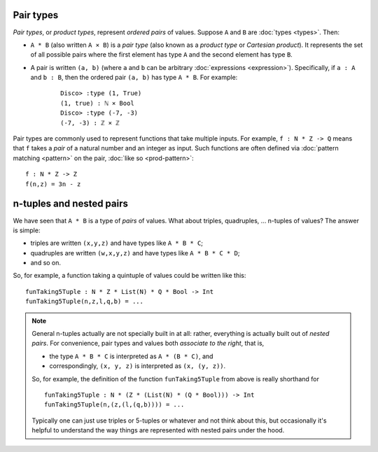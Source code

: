 Pair types
==========

*Pair types*, or *product types*, represent *ordered pairs* of
values. Suppose ``A`` and ``B`` are :doc:`types <types>`. Then:

- ``A * B`` (also written ``A × B``) is a *pair type* (also known
  as a *product type* or *Cartesian product*).  It represents the set of
  all possible pairs where the first element has type ``A`` and the
  second element has type ``B``.

- A pair is written ``(a, b)`` (where ``a`` and ``b`` can be arbitrary
  :doc:`expressions <expression>`).  Specifically, if ``a : A`` and ``b : B``, then the
  ordered pair ``(a, b)`` has type ``A * B``.  For example:

    ::

       Disco> :type (1, True)
       (1, true) : ℕ × Bool
       Disco> :type (-7, -3)
       (-7, -3) : ℤ × ℤ

Pair types are commonly used to represent functions that take multiple
inputs.  For example, ``f : N * Z -> Q`` means that ``f`` takes a
*pair* of a natural number and an integer as input.  Such functions
are often defined via :doc:`pattern matching <pattern>` on the pair,
:doc:`like so <prod-pattern>`:

::

   f : N * Z -> Z
   f(n,z) = 3n - z


n-tuples and nested pairs
=========================

We have seen that ``A * B`` is a type of *pairs* of values.  What
about triples, quadruples, ... n-tuples of values?  The answer is
simple:

- triples are written ``(x,y,z)`` and have types like ``A * B * C``;
- quadruples are written ``(w,x,y,z)`` and have types like ``A * B *
  C * D``;
- and so on.

So, for example, a function taking a quintuple of values could be
written like this:

::

   funTaking5Tuple : N * Z * List(N) * Q * Bool -> Int
   funTaking5Tuple(n,z,l,q,b) = ...

.. note::

   General n-tuples actually are not specially built in at all:
   rather, everything is actually built out of *nested pairs*.  For
   convenience, pair types and values both *associate to the right*,
   that is,

   - the type ``A * B * C`` is interpreted as ``A * (B * C)``, and
   - correspondingly, ``(x, y, z)`` is interpreted as ``(x, (y, z))``.

   So, for example, the definition of the function ``funTaking5Tuple``
   from above is really shorthand for

   ::

      funTaking5Tuple : N * (Z * (List(N) * (Q * Bool))) -> Int
      funTaking5Tuple(n,(z,(l,(q,b)))) = ...

   Typically one can just use triples or 5-tuples or whatever and not
   think about this, but occasionally it's helpful to understand the
   way things are represented with nested pairs under the hood.
